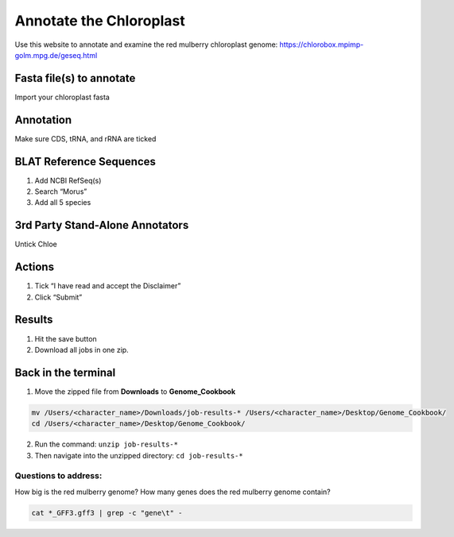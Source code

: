 Annotate the Chloroplast
=========================
Use this website to annotate and examine the red mulberry chloroplast genome:
https://chlorobox.mpimp-golm.mpg.de/geseq.html

Fasta file(s) to annotate
^^^^^^^^^^^^^^^^^^^^^^^^

Import your chloroplast fasta

.. figure:: ../source/media/chlorobox1.png

Annotation
^^^^^^^^^^^^^^^^^^^^^^^^
Make sure CDS, tRNA, and rRNA are ticked

.. figure:: ../source/media/chlorobox2.png

BLAT Reference Sequences
^^^^^^^^^^^^^^^^^^^^^^^^
1. Add NCBI RefSeq(s)
2. Search “Morus”
3. Add all 5 species 

.. figure:: ../source/media/chlorobox3.png

3rd Party Stand-Alone Annotators
^^^^^^^^^^^^^^^^^^^^^^^^
Untick Chloe

.. figure:: ../source/media/chlorobox4.png

Actions
^^^^^^^^^^^^^^^^^^^^^^^^
1. Tick “I have read and accept the Disclaimer”
2. Click “Submit”

.. figure:: ../source/media/chlorobox5.png

Results
^^^^^^^^^^^^^^^^^^^^^^^^
1. Hit the save button
2. Download all jobs in one zip.


.. figure:: ../source/media/chlorobox6.png

Back in the terminal
^^^^^^^^^^^^^^^^^^^^
1. Move the zipped file from **Downloads** to **Genome_Cookbook**

.. code-block:: bash

    mv /Users/<character_name>/Downloads/job-results-* /Users/<character_name>/Desktop/Genome_Cookbook/
    cd /Users/<character_name>/Desktop/Genome_Cookbook/

2. Run the command: ``unzip job-results-*``
3. Then navigate into the unzipped directory: ``cd job-results-*``

Questions to address:
""""""""""""""""""""
How big is the red mulberry genome?
How many genes does the red mulberry genome contain?

.. code-block:: bash

    cat *_GFF3.gff3 | grep -c "gene\t" -
